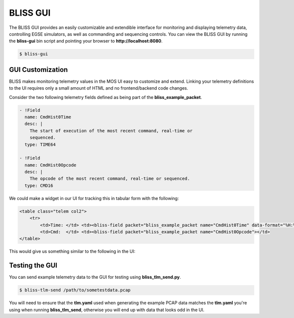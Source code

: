 BLISS GUI
=========

The BLISS GUI provides an easily customizable and extendible interface for monitoring and displaying telemetry data, controlling EGSE simulators, as well as commanding and sequencing controls. You can view the BLISS GUI by running the **bliss-gui** bin script and pointing your browser to **http://localhost:8080**.

.. code-block:: bash

   $ bliss-gui

GUI Customization
-----------------

BLISS makes monitoring telemetry values in the MOS UI easy to customize and extend. Linking your telemetry definitions to the UI requires only a small amount of HTML and no frontend/backend code changes.

Consider the two following telemetry fields defined as being part of the **bliss_example_packet**.

.. code-block:: yaml

    - !Field
      name: CmdHist0Time
      desc: |
        The start of execution of the most recent command, real-time or
        sequenced.
      type: TIME64

    - !Field
      name: CmdHist0Opcode
      desc: |
        The opcode of the most recent command, real-time or sequenced.
      type: CMD16

We could make a widget in our UI for tracking this in tabular form with the following:

.. code-block:: html

   <table class="telem col2">
       <tr>
           <td>Time: </td> <td><bliss-field packet="bliss_example_packet name="CmdHist0Time" data-format="%H:%M:%S.%L"></td>
           <td>Cmd:  </td> <td><bliss-field packet="bliss_example_packet name="CmdHist0Opcode"></td>
   </table>

This would give us something similar to the following in the UI:

.. image:: _static/cmd_history_in_ui.png

Testing the GUI
---------------

You can send example telemetry data to the GUI for testing using **bliss_tlm_send.py**.

.. code-block:: bash

   $ bliss-tlm-send /path/to/sometestdata.pcap

You will need to ensure that the **tlm.yaml** used when generating the example PCAP data matches the **tlm.yaml** you're using when running **bliss_tlm_send**, otherwise you will end up with data that looks odd in the UI.

